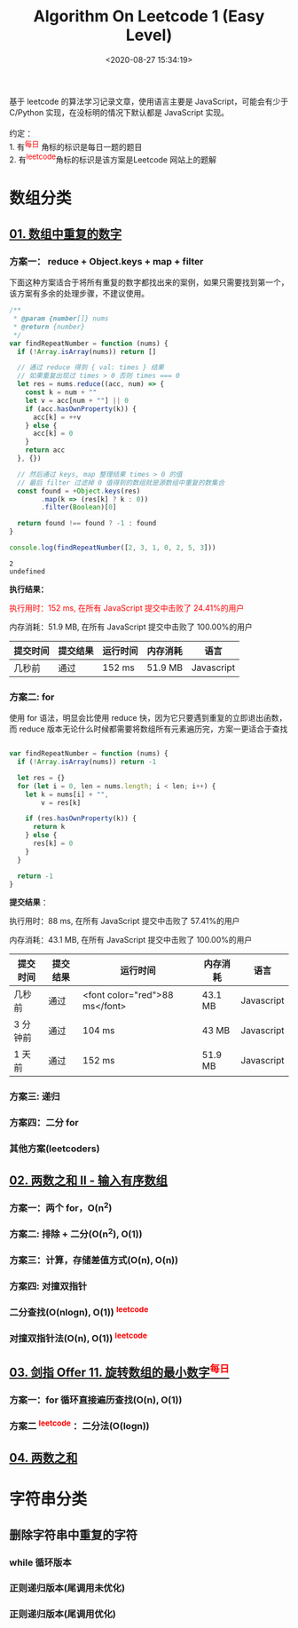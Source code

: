 #+TITLE: Algorithm On Leetcode 1 (Easy Level)
#+DATE: <2020-08-27 15:34:19>
#+TAGS[]: algorithm, leetcode, programming, javascript
#+CATEGORIES[]: algorithm
#+LANGUAGE: zh-cn
#+OPTIONS: ^:{} _:{}

#+BEGIN_EXPORT html
基于 leetcode 的算法学习记录文章，使用语言主要是 JavaScript，可能会有少于 C/Python 实现，在没标明的情况下默认都是 JavaScript 实现。<br><br>
约定 ：<br>

1. 有<sup><font color="red" size="2">每日</font></sup> 角标的标识是每日一题的题目 <br>
2. 有<sup><font color="red" size="2">leetcode</font></sup>角标的标识是该方案是Leetcode 网站上的题解 <br>

#+END_EXPORT

* 数组分类
** [[https://leetcode-cn.com/problems/shu-zu-zhong-zhong-fu-de-shu-zi-lcof/][01. 数组中重复的数字]]
*** 方案一： reduce + Object.keys + map + filter
    下面这种方案适合于将所有重复的数字都找出来的案例，如果只需要找到第一个，该方案有多余的处理步骤，不建议使用。
    #+begin_src js
      /**
       ,* @param {number[]} nums
       ,* @return {number}
       ,*/
      var findRepeatNumber = function (nums) {
        if (!Array.isArray(nums)) return []

        // 通过 reduce 得到 { val: times } 结果
        // 如果重复出现过 times > 0 否则 times === 0
        let res = nums.reduce((acc, num) => {
          const k = num + ""
          let v = acc[num + ""] || 0
          if (acc.hasOwnProperty(k)) {
            acc[k] = ++v
          } else {
            acc[k] = 0
          }
          return acc
        }, {})

        // 然后通过 keys, map 整理结果 times > 0 的值
        // 最后 filter 过滤掉 0 值得到的数组就是源数组中重复的数集合
        const found = +Object.keys(res)
              .map(k => (res[k] ? k : 0))
              .filter(Boolean)[0]

        return found !== found ? -1 : found
      }

      console.log(findRepeatNumber([2, 3, 1, 0, 2, 5, 3]))
    #+end_src

    #+RESULTS:
    : 2
    : undefined

    *执行结果：*

    @@html:<font color="red">@@执行用时：152 ms, 在所有 JavaScript 提交中击败了 24.41%的用户@@html:</font>@@

    内存消耗：51.9 MB, 在所有 JavaScript 提交中击败了 100.00%的用户

    | 提交时间 | 提交结果 | 运行时间 | 内存消耗 | 语言       |
    |----------+----------+----------+----------+------------|
    | 几秒前   | 通过     | 152 ms   | 51.9 MB  | Javascript |

*** 方案二: for
    使用 for 语法，明显会比使用 reduce 快，因为它只要遇到重复的立即退出函数，而
    reduce 版本无论什么时候都需要将数组所有元素遍历完，方案一更适合于查找

    #+begin_src js

      var findRepeatNumber = function (nums) {
        if (!Array.isArray(nums)) return -1

        let res = {}
        for (let i = 0, len = nums.length; i < len; i++) {
          let k = nums[i] + "",
              v = res[k]

          if (res.hasOwnProperty(k)) {
            return k
          } else {
            res[k] = 0
          }
        }

        return -1
      }
    #+end_src

    *提交结果* ：

    执行用时：88 ms, 在所有 JavaScript 提交中击败了 57.41%的用户

    内存消耗：43.1 MB, 在所有 JavaScript 提交中击败了 100.00%的用户

    | 提交时间 | 提交结果 | 运行时间                       | 内存消耗 | 语言       |
    |----------+----------+--------------------------------+----------+------------|
    | 几秒前   | 通过     | <font color="red">88 ms</font> | 43.1 MB  | Javascript |
    | 3 分钟前 | 通过     | 104 ms                         | 43 MB    | Javascript |
    | 1 天前   | 通过     | 152 ms                         | 51.9 MB  | Javascript |

*** 方案三: 递归
*** 方案四：二分 for
*** 其他方案(leetcoders)
** [[https://leetcode-cn.com/problems/two-sum-ii-input-array-is-sorted/][02. 两数之和 II - 输入有序数组]]
*** 方案一：两个 for，O(n^{2})
*** 方案二: 排除 + 二分(*O(n^{2}), O(1)*)
*** 方案三：计算，存储差值方式(*O(n), O(n)*)
*** 方案四: 对撞双指针
*** 二分查找(O(nlogn), O(1)) @@html:<sup><font color="red">@@leetcode@@html:</font></sup>@@
*** 对撞双指针法(O(n), O(1)) @@html:<sup><font color="red">@@leetcode@@html:</font></sup>@@
** [[https://leetcode-cn.com/problems/xuan-zhuan-shu-zu-de-zui-xiao-shu-zi-lcof/][03. 剑指 Offer 11. 旋转数组的最小数字@@html:<sup><font color="red">@@每日@@html:</font></sup>@@]]
*** 方案一：for 循环直接遍历查找(O(n), O(1))
*** 方案二 @@html:<sup><font color="red">@@leetcode@@html:</font></sup>@@ ：二分法(O(logn))
** [[https://leetcode-cn.com/problems/two-sum/][04. 两数之和]]
* 字符串分类
** 删除字符串中重复的字符
*** *while* 循环版本
*** 正则递归版本(尾调用未优化)
*** 正则递归版本(尾调用优化)
